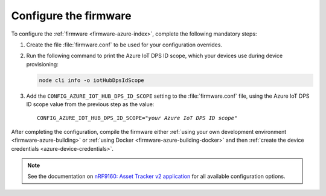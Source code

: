 .. _azure-firmware-configuration:

Configure the firmware
######################

To configure the :ref:`firmware <firmware-azure-index>`, complete the following mandatory steps:

1. Create the file :file:`firmware.conf` to be used for your configuration overrides.

#. Run the following command to print the Azure IoT DPS ID scope, which your devices use during device provisioning:

   .. code-block:: bash

      node cli info -o iotHubDpsIdScope

#. Add the ``CONFIG_AZURE_IOT_HUB_DPS_ID_SCOPE`` setting to the :file:`firmware.conf` file, using the Azure IoT DPS ID scope value from the previous step as the value:

   .. parsed-literal::
      :class: highlight

      CONFIG_AZURE_IOT_HUB_DPS_ID_SCOPE="*your Azure IoT DPS ID scope*"

After completing the configuration, compile the firmware either :ref:`using your own development environment <firmware-azure-building>` or :ref:`using Docker <firmware-azure-building-docker>` and then :ref:`create the device credentials <azure-device-credentials>`.

.. note::

   See the documentation on `nRF9160: Asset Tracker v2 application <https://developer.nordicsemi.com/nRF_Connect_SDK/doc/latest/nrf/applications/asset_tracker_v2/README.html>`_ for all available configuration options.
      